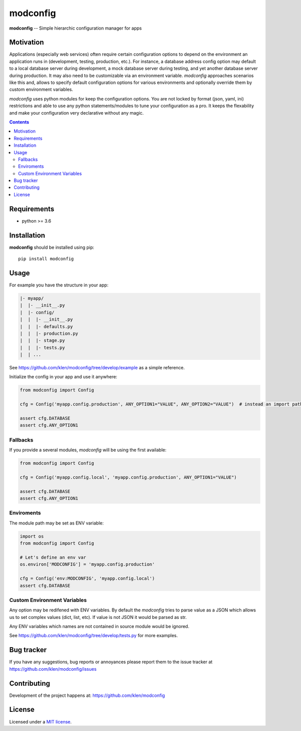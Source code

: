modconfig
#########

.. _description:

**modconfig** -- Simple hierarchic configuration manager for apps

.. _badges:

.. image:: https://github.com/klen/modconfig/workflows/tests/badge.svg
    :target: https://github.com/klen/modconfig/actions
    :alt: Tests Status

.. image:: https://img.shields.io/pypi/v/modconfig
    :target: https://pypi.org/project/modconfig/
    :alt: PYPI Version

.. _motivation:

Motivation
==========

Applications (especially web services) often require certain configuration
options to depend on the environment an application runs in (development,
testing, production, etc.). For instance, a database address config option may
default to a local database server during development, a mock database server
during testing, and yet another database server during production. It may also
need to be customizable via an environment variable. `modconfig` approaches
scenarios like this and, allows to specify default configuration options for
various environments and optionally override them by custom environment
variables.

`modconfig` uses python modules for keep the configuration options. You are
not locked by format (json, yaml, ini) restrictions and able to use any python
statements/modules to tune your configuration as a pro. It keeps the
flexability and make your configuration very declarative without any magic.

.. _contents:

.. contents::

.. _requirements:

Requirements
=============

- python >= 3.6

.. _installation:

Installation
=============

**modconfig** should be installed using pip: ::

    pip install modconfig

.. _usage:

Usage
=====

For example you have the structure in your app:

.. code::

   |- myapp/
   |  |- __init__.py
   |  |- config/
   |  |  |- __init__.py
   |  |  |- defaults.py
   |  |  |- production.py
   |  |  |- stage.py
   |  |  |- tests.py
   |  | ...

See https://github.com/klen/modconfig/tree/develop/example as a simple reference.

Initialize the config in your app and use it anywhere:

.. code:: python

   from modconfig import Config

   cfg = Config('myapp.config.production', ANY_OPTION1="VALUE", ANY_OPTION2="VALUE")  # instead an import path it could be the module itself

   assert cfg.DATABASE
   assert cfg.ANY_OPTION1


Fallbacks
---------

If you provide a several modules, `modconfig` will be using the first available:

.. code:: python

   from modconfig import Config

   cfg = Config('myapp.config.local', 'myapp.config.production', ANY_OPTION1="VALUE")

   assert cfg.DATABASE
   assert cfg.ANY_OPTION1


Enviroments
-----------

The module path may be set as ENV variable:

.. code:: python

   import os
   from modconfig import Config

   # Let's define an env var
   os.environ['MODCONFIG'] = 'myapp.config.production'

   cfg = Config('env:MODCONFIG', 'myapp.config.local')
   assert cfg.DATABASE


Custom Environment Variables
----------------------------

Any option may be redifened with ENV variables. By default the `modconfig`
tries to parse value as a JSON which allows us to set complex values (dict,
list, etc). If value is not JSON it would be parsed as str.

Any ENV variables which names are not contained in source module would be
ignored.

See https://github.com/klen/modconfig/tree/develop/tests.py for more examples.

.. _bugtracker:

Bug tracker
===========

If you have any suggestions, bug reports or
annoyances please report them to the issue tracker
at https://github.com/klen/modconfig/issues

.. _contributing:

Contributing
============

Development of the project happens at: https://github.com/klen/modconfig

.. _license:

License
========

Licensed under a `MIT license`_.


.. _links:


.. _klen: https://github.com/klen

.. _MIT license: http://opensource.org/licenses/MIT

